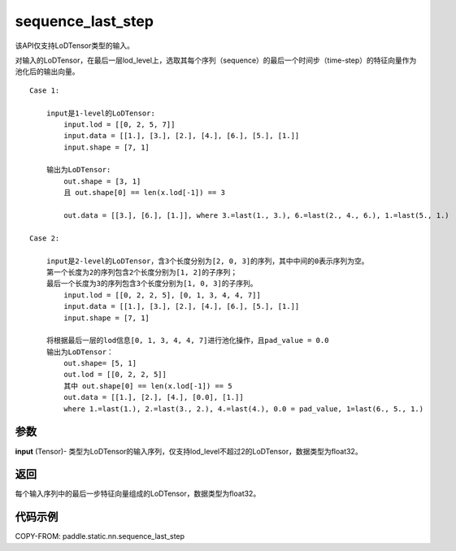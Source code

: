 .. _cn_api_fluid_layers_sequence_last_step:

sequence_last_step
-------------------------------


.. py:function:: paddle.static.nn.sequence_last_step(input)


.. note::
该API仅支持LoDTensor类型的输入。

对输入的LoDTensor，在最后一层lod_level上，选取其每个序列（sequence）的最后一个时间步（time-step）的特征向量作为池化后的输出向量。

::

    Case 1:

        input是1-level的LoDTensor:
            input.lod = [[0, 2, 5, 7]]
            input.data = [[1.], [3.], [2.], [4.], [6.], [5.], [1.]]
            input.shape = [7, 1]

        输出为LoDTensor:
            out.shape = [3, 1]
            且 out.shape[0] == len(x.lod[-1]) == 3

            out.data = [[3.], [6.], [1.]], where 3.=last(1., 3.), 6.=last(2., 4., 6.), 1.=last(5., 1.)

    Case 2:
    
        input是2-level的LoDTensor，含3个长度分别为[2, 0, 3]的序列，其中中间的0表示序列为空。
        第一个长度为2的序列包含2个长度分别为[1, 2]的子序列；
        最后一个长度为3的序列包含3个长度分别为[1, 0, 3]的子序列。
            input.lod = [[0, 2, 2, 5], [0, 1, 3, 4, 4, 7]]
            input.data = [[1.], [3.], [2.], [4.], [6.], [5.], [1.]]
            input.shape = [7, 1]
        
        将根据最后一层的lod信息[0, 1, 3, 4, 4, 7]进行池化操作，且pad_value = 0.0
        输出为LoDTensor：
            out.shape= [5, 1]
            out.lod = [[0, 2, 2, 5]]
            其中 out.shape[0] == len(x.lod[-1]) == 5
            out.data = [[1.], [2.], [4.], [0.0], [1.]]
            where 1.=last(1.), 2.=last(3., 2.), 4.=last(4.), 0.0 = pad_value, 1=last(6., 5., 1.)

参数
:::::::::
**input** (Tensor)- 类型为LoDTensor的输入序列，仅支持lod_level不超过2的LoDTensor，数据类型为float32。

返回
:::::::::
每个输入序列中的最后一步特征向量组成的LoDTensor，数据类型为float32。

代码示例
:::::::::
COPY-FROM: paddle.static.nn.sequence_last_step









